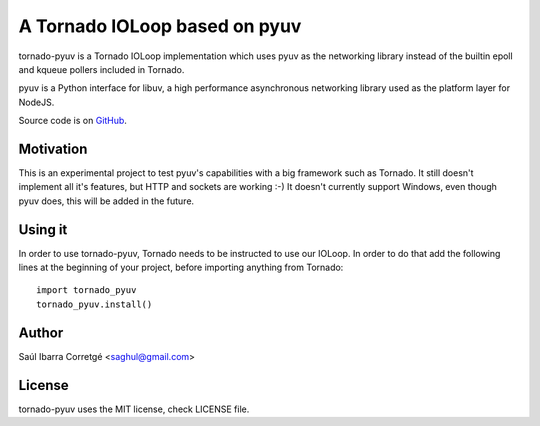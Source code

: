 ==============================
A Tornado IOLoop based on pyuv
==============================

tornado-pyuv is a Tornado IOLoop implementation which uses pyuv
as the networking library instead of the builtin epoll and kqueue
pollers included in Tornado.

pyuv is a Python interface for libuv, a high performance asynchronous
networking library used as the platform layer for NodeJS.

Source code is on `GitHub <http://github.com/saghul/pyuv>`_.


Motivation
==========

This is an experimental project to test pyuv's capabilities with a
big framework such as Tornado. It still doesn't implement all it's
features, but HTTP and sockets are working :-) It doesn't currently
support Windows, even though pyuv does, this will be added in the
future.


Using it
========

In order to use tornado-pyuv, Tornado needs to be instructed to use
our IOLoop. In order to do that add the following lines at the beginning
of your project, before importing anything from Tornado:

::

    import tornado_pyuv
    tornado_pyuv.install()


Author
======

Saúl Ibarra Corretgé <saghul@gmail.com>


License
=======

tornado-pyuv uses the MIT license, check LICENSE file.

